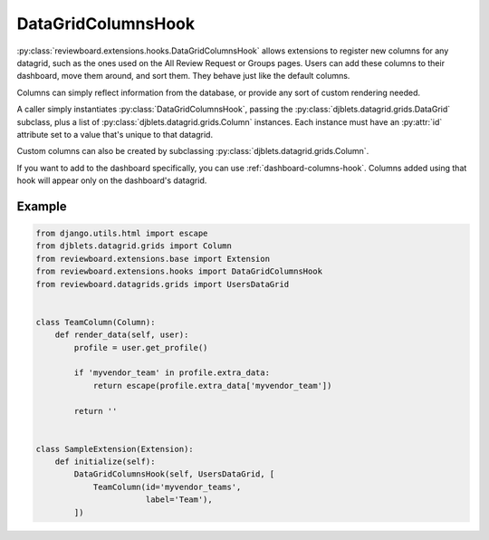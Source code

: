 .. _datagrid-columns-hook:

===================
DataGridColumnsHook
===================

:py:class:`reviewboard.extensions.hooks.DataGridColumnsHook` allows
extensions to register new columns for any datagrid, such as the ones
used on the All Review Request or Groups pages. Users can add these columns
to their dashboard, move them around, and sort them. They behave just like the
default columns.

Columns can simply reflect information from the database, or provide any sort
of custom rendering needed.

A caller simply instantiates :py:class:`DataGridColumnsHook`, passing the
:py:class:`djblets.datagrid.grids.DataGrid` subclass, plus a list of
:py:class:`djblets.datagrid.grids.Column` instances. Each instance must have
an :py:attr:`id` attribute set to a value that's unique to that datagrid.

Custom columns can also be created by subclassing
:py:class:`djblets.datagrid.grids.Column`.

If you want to add to the dashboard specifically, you can use
:ref:`dashboard-columns-hook`. Columns added using that hook will appear
only on the dashboard's datagrid.


Example
=======

.. code-block:: python

    from django.utils.html import escape
    from djblets.datagrid.grids import Column
    from reviewboard.extensions.base import Extension
    from reviewboard.extensions.hooks import DataGridColumnsHook
    from reviewboard.datagrids.grids import UsersDataGrid


    class TeamColumn(Column):
        def render_data(self, user):
            profile = user.get_profile()

            if 'myvendor_team' in profile.extra_data:
                return escape(profile.extra_data['myvendor_team'])

            return ''


    class SampleExtension(Extension):
        def initialize(self):
            DataGridColumnsHook(self, UsersDataGrid, [
                TeamColumn(id='myvendor_teams',
                           label='Team'),
            ])
